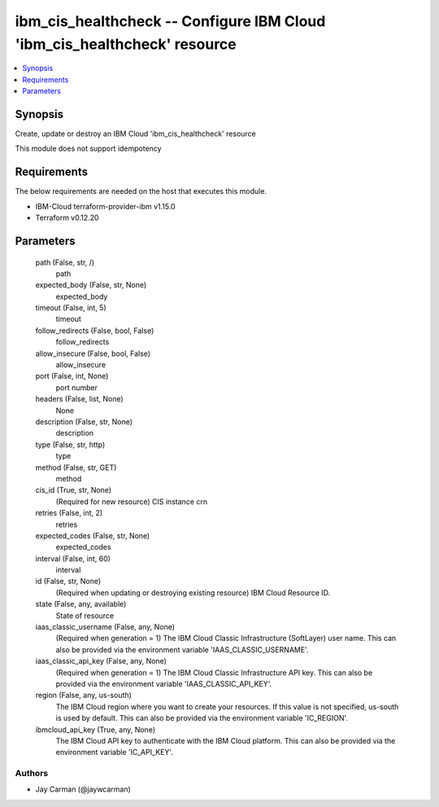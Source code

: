 
ibm_cis_healthcheck -- Configure IBM Cloud 'ibm_cis_healthcheck' resource
=========================================================================

.. contents::
   :local:
   :depth: 1


Synopsis
--------

Create, update or destroy an IBM Cloud 'ibm_cis_healthcheck' resource

This module does not support idempotency



Requirements
------------
The below requirements are needed on the host that executes this module.

- IBM-Cloud terraform-provider-ibm v1.15.0
- Terraform v0.12.20



Parameters
----------

  path (False, str, /)
    path


  expected_body (False, str, None)
    expected_body


  timeout (False, int, 5)
    timeout


  follow_redirects (False, bool, False)
    follow_redirects


  allow_insecure (False, bool, False)
    allow_insecure


  port (False, int, None)
    port number


  headers (False, list, None)
    None


  description (False, str, None)
    description


  type (False, str, http)
    type


  method (False, str, GET)
    method


  cis_id (True, str, None)
    (Required for new resource) CIS instance crn


  retries (False, int, 2)
    retries


  expected_codes (False, str, None)
    expected_codes


  interval (False, int, 60)
    interval


  id (False, str, None)
    (Required when updating or destroying existing resource) IBM Cloud Resource ID.


  state (False, any, available)
    State of resource


  iaas_classic_username (False, any, None)
    (Required when generation = 1) The IBM Cloud Classic Infrastructure (SoftLayer) user name. This can also be provided via the environment variable 'IAAS_CLASSIC_USERNAME'.


  iaas_classic_api_key (False, any, None)
    (Required when generation = 1) The IBM Cloud Classic Infrastructure API key. This can also be provided via the environment variable 'IAAS_CLASSIC_API_KEY'.


  region (False, any, us-south)
    The IBM Cloud region where you want to create your resources. If this value is not specified, us-south is used by default. This can also be provided via the environment variable 'IC_REGION'.


  ibmcloud_api_key (True, any, None)
    The IBM Cloud API key to authenticate with the IBM Cloud platform. This can also be provided via the environment variable 'IC_API_KEY'.













Authors
~~~~~~~

- Jay Carman (@jaywcarman)

